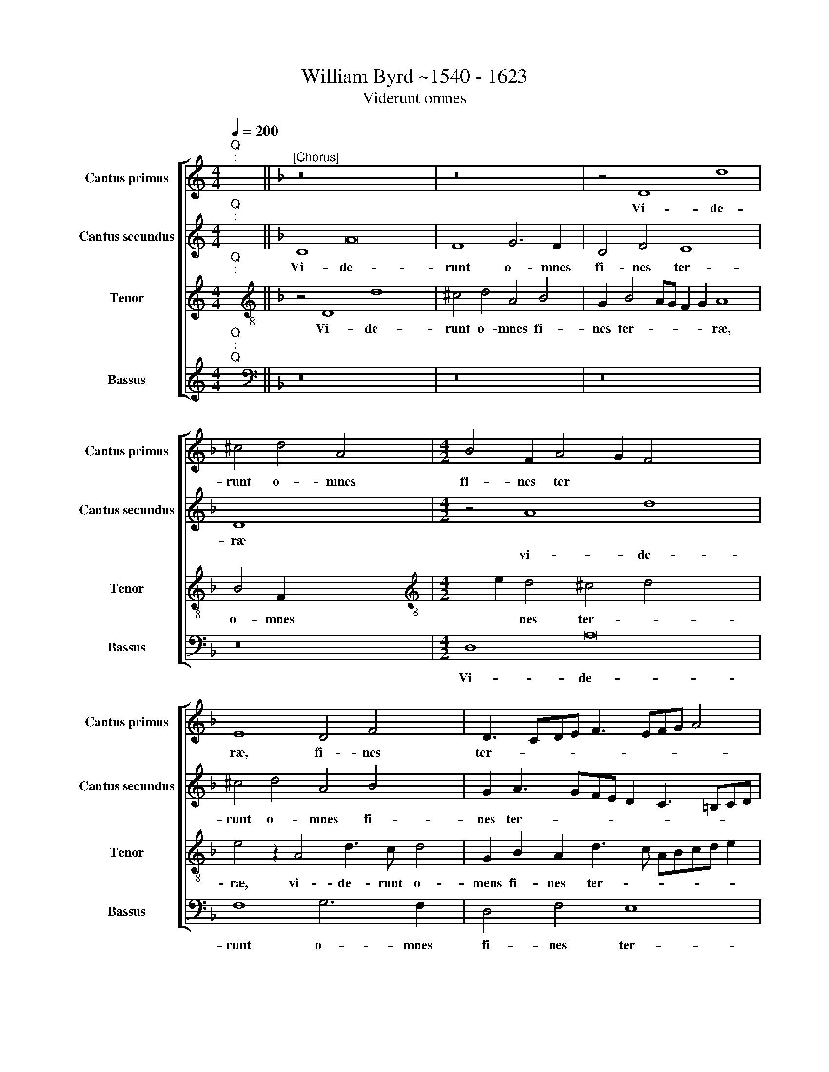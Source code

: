 X:1
T:William Byrd ~1540 - 1623
T:Viderunt omnes
%%score [ 1 2 3 4 ]
L:1/8
Q:1/4=200
M:4/4
K:C
V:1 treble nm="Cantus primus" snm="Cantus primus"
V:2 treble nm="Cantus secundus" snm="Cantus secundus"
V:3 treble nm="Tenor" snm="Tenor"
V:4 treble nm="Bassus" snm="Bassus"
V:1
"^Q""^:" x2 ||[K:F]"^[Chorus]" z16 x8 | z16 | z4 D8 d8 | ^c4 d4 A4 x4 |[M:4/2] B4 F2 A4 G2 F4 x8 | %6
w: |||Vi- de-|runt o- mnes|fi- nes~ ~ter * *|
w: ||||||
 E8 D4 F4 x2 | D3 CDE F3 EFG A4 | G8 z2 F4 G2 | A2 B2 c2 A2 B4 c4 x4 | F8 A6 B2 x4 | %11
w: ræ, fi- nes|ter- * * * * * * * *|ræ, sa- lu-|ta- re De- i no- *|stri, * *|
w: ||||* sa- lu-|
 c4 C2 c4 F2 A2 B2 | A8 C8 x4 | D4 E6 F2 G8 | C4 c6 B2 A8 | G3 A B4 x8 | F4 A3 B c4 C2 E4 | %17
w: |* sa-|lu- ta- re De-|i no- * stri,|ju- bi- la-|te, ju- bi- la- te De-|
w: ta- re De- i no *|stri, *|||||
 DC D4 z8 F3 x3 | G A8 D4 F4 | C4 A3 B c4 x4 | G4 B3 c d8 x4 | A4 c8 B8 | A8 G4 ^F4 x2 | %23
w: * * o, ju-|bi- la- te De-|o, ju- bi- la-|te, ju- bi- la-|te De- o|o- mnis ter-|
w: ||||||
 G8 ^F4"^-" x16 |]"^Q""^:" x2 x14 |"^Versus" z16 | G8 A8 x4 | B6 G2 ^F2 G2 A6 x2 | G2 G8 ^F4 x4 | %29
w: |||No- tum|fe- cit Do * *|* * mi-|
w: ||||||
[M:4/2] G8 B6 c2 | d6 c2 B2 A2 B4 | A8 z4 ^F4 | G8 A4 B8 | G4 G4 A4 x8 | ^F8 z8 | z4 d2 c2 B8 | %36
w: nus, sa- lu-|ta- re su * *|um, an-|te con- spe-|ctum~ ~gen- ti-|um|re- ve- la-|
w: |||||||
 G4 G4 B6 A2 x4 | G4 G8 ^F4 x4 | G4 A6 G2 ^F4 | z4 G8 ^F2 E2 | ^F8 z8 | z2 E4 F2 G4 A4 | %42
w: vit ju- sti- ti-|am su- am,|ju- sti- ti- am|su- * *|am.|Al- le- lu- *|
w: ||||||
 D4 z2 G4 ^F2 G8 | D4 z2 G4 ^F2 x8 | B4 A4 z2 A4 G2 | F2 G2 A2 B2 ^c2 d4 !courtesy!^c2 x2 | %46
w: ia, * * *||||
w: * Al- le- lu-|ia, Al- le-|lu- ia, Al- le-|lu * * * * * *|
 d4 F2 D2 A4 A,4 | F3 E D2 E2 ^F2 G2 A4 |"^-" x16 x14 || %49
w: * Al- le- lu- ia,|Al- le- lu * * * *||
w: ia, * * * *|||
V:2
"^Q""^:" x2 ||[K:F] D8 A16 | F8 G6 F2 | D4 F4 E8 x4 | D8 x8 |[M:4/2] z4 A8 d8 x4 | %6
w: |Vi- de-|runt o- mnes~|~fi- nes ter-|ræ||
w: |||||vi- de-|
 ^c4 d4 A4 B4 x2 | G2 A3 GFE D2 C3 =B,CD | E4 A,4 D4 x4 | C8 z4 C8 | D4 E4 F4 G4 x4 | E4 A4 F4 x4 | %12
w: |||* sa-|lu- ta- re De-|i no- stri,|
w: runt o- mnes fi-|nes ter- * * * * * * * *||rae, *|||
 z2 F4 G2 A2 B2 c2 A2 x4 | B4 c4 G8 x4 | B4 A2 A4 G2 G8 | ^F4 G8 x4 | z8 A3 B c4 x2 | %17
w: ||De- i no * *|* stri,|ju- bi- la-|
w: sa- lu- ta- re De- i|no- * stri,||||
 G4 B3 c d8 x4 | A4 c8 B4 x | A6 G2 F6 ED | E2 F2 G4 F4 D3 E x4 | F4 A4 G6 D2 x4 | F8 C8 x2 | %23
w: te, ju- bi- la-|te, De- o|o- mnis ter- * *|* * * ra, ju- bi-|la- te De- o|o- mnis|
w: ||||||
 D16 x12 |]"^-" x16 |"^Q""^:" x2 x14 | G8 A4 B8 | G4 ^F6 F2 G8 | A6 B2 c6 B2 x2 | A4 D4 x8 | %30
w: ter-|||No- tum fe-|cit Do- mi- nus,|sa- lu- ta- re|su- um|
w: |||||||
[M:4/2] B6 c2 d6 c2 | B2 A2 B4 G8 | z4 ^F4 G4 A4 x4 | B4 G4 ^F4 G4 x4 | D8 z4 c2 B2 | A8 G4 G4 | %36
w: ||an- te con-|spe~- ~ctum~ ~~gen- ti-|um, re- ve-|la- vit ju-|
w: sa- lu- ta- re|su * * um,|||||
 B6 A2 G4 d8 | c4 z4 d2 c2 B8 | A4 A4 c6 B2 | A8 x8 | B12 A2 G2 | A4 A8 =B4 | c4 G4 B4 c4 x4 | %43
w: sti- ti- am su-|am, * * *||||* Al- le-|lu- ia, * *|
w: |* re- ve- la-|vit ju- sti- ti-|am|su- * *|am. * *|* * Al- le-|
 d4 G4 z2 d4 G2 x4 | B4 A4 z2 B4 A2 | G4 ^F4 z4 A6 | G2"^(  )" F2 G2 A2 GF E4 F2 | %47
w: * * Al- le-|lu- ia, Al- le-|lu- ia, *|* * * * * * * Al-|
w: lu- ia, * *||* * Al-|le- lu * * * * ia, *|
 D2 A4 D2 F4 E2 D2 | E2 ^F2 G2 A2 G4 !courtesy!^F2"^-" x16 || %49
w: le- lu- ia, Al- le- lu||
w: ||
V:3
"^Q""^:" x2 ||[K:F][K:treble-8] z4 D8 d8 x4 | ^c4 d4 A4 B4 | G2 B4 AG F2 G2 A8 | B4 F2 x2- x8 | %5
w: |Vi- de-|runt o- mnes fi-|nes ter- * * * * ræ,|o- mnes~ ~fi-|
w: |||||
[M:4/2][K:treble-8] x2 e2 d4 ^c4 d4 x8 | e4 z2 A4 d3 c d4 | G2 B2 A2 d3 c ABcd e2 | %8
w: * nes ter- *|ræ, vi- de- runt~ ~o-|mens fi- nes~ ~ter- * * * * * *|
w: |||
 d4 ^c2 d4 x4- x2 | x2 g2 a4 g2 f2 e4 x4 | z8 z2 c4 d2 x4 | e2 f2 g2 e2 f4 d4 | c8 z4 f8 | %13
w: * * ræ, sa-|lu- ta- * * re,|sa- lu-|ta- re De- i no- *|stri, *|
w: ||||* sa-|
 g4 e4 c4 g4 x4 | f4 f4 d4 d8 | z8 x8 | d3 e f4 c4 z4 x2 | e3 f g4 d4 f8 | c4 f6 B2 d2 c2 x | %19
w: |||ju- bi- la- te|ju- bi- la- te De-|o o- mnis ter *|
w: lu- ta- re De-|i no- * stri,|||||
 f8 F4 x4 | z8 d3 e f8 | c4 _e4 d4 d6 x2 | c2 A3 B c8 B4 | A8"^-" x16 x4 |]"^Q""^:" x2 x14 | z16 | %26
w: * ra,|ju- bi- la-|te De- o o-|mnis ter * * *||||
w: |||||||
 z16 x4 | G8 d4 f8 | c4 d6 d2 x6 |[M:4/2][K:treble-8] G4 g6 a2 b2 a2 | g2"^(  )" f2 g8 G4 | %31
w: |No- tum fe-|cit Do- mi-|mus, sa- lu- ta- re|su * * um,|
w: |||||
 d6 c2 B4 A4 | G8 d4 z4 x4 | G8 B4 c4 x4 | d4 A4 =B4 c4 | G8 z4 g2 f2 | _e8 d4 G4 x4 | %37
w: sa- lu- ta- re|su- um,|an- te con-|spe~- ~ctum~ ~gen- ti-|um re- ve-|la- vit ju-|
w: ||||||
 G2 A2 B2 c2 d8 x4 | c8 d6 c2 | B2 A2 G4 d8 | z2 d4 e2 f4 g4 | c8 z8 | B4 c4 d4 G4 x4 | %43
w: sti * * ti- am|su- * *|* * * am.|Al- le- lu- *|ia,||
w: |||||Al- le- lu- ia,|
 z2 g4 ^f2 g4 d4 x4 | z4 d8 ^c4 | d8 A8 x2 | z4 d8 ^c4 | d16 | %48
w: |Al- le-|lu- ia,|Al- le-|lu-|
w: Al- le- lu- ia,|||||
"^[da capo Viderunt Omnes al fine]""^Chorus sequitur""^-" x16 x14 || %49
w: |
w: |
V:4
"^Q""^:""^Q" x2 ||[K:F][K:bass] z16 x8 | z16 | z16 x4 | z16 |[M:4/2] D,8 A,16 | F,8 G,6 F,2 x2 | %7
w: |||||Vi- de-|runt o- mnes~~|
 D,4 F,4 E,8 | D,8 x8 | F,8 G,4 A,8 | B,4 C4 F,4 C,8 | F,8 x8 | z16 x4 | z4 C,6 D,2 E,2 F,2 x4 | %14
w: ~~fi- nes ter-|ræ|sa- lu- ta-|re De- i no-|stri,||sa- lu- ta- re|
 G,2 E,2 F,8 G,4 x4 | D,8 z4 G,3 A, | B,4 F,8 A,3 B, x2 | C4 G,4 B,8 x4 | F,8 F,8 x | %19
w: De- i no- *|stri, ju- bi-|la- te, ju- bi-|la- te De-|o, De-|
 F,8 z4 A,3 B, | C4 G,4 B,8 x4 | F,8 G,6 F,2 x4 | D,3 E, F,8 E,4 x2 | D,16 x12 |] %24
w: o, ju- bi-|la- te De-|o o- mnis|ter * * *||
"^[fine, attacca Dies Sanctificatus]""^-" x16 |[M:4/2] z2 x14 | z16 x4 | z16 x4 | z18 | z14 x2 | %30
w: ||||||
[M:4/2] z16 | z16 | z16 x4 | z20 | z12 x4 |[M:4/2] z16 | z16 x4 | z16 x4 | z16 | z16 |[M:4/2] z16 | %41
w: |||||||||||
 z16 | z16 x4 | z20 | z12 x4 |[M:4/2] z18 | z16 | z16 | z30 || %49
w: ||||||||

